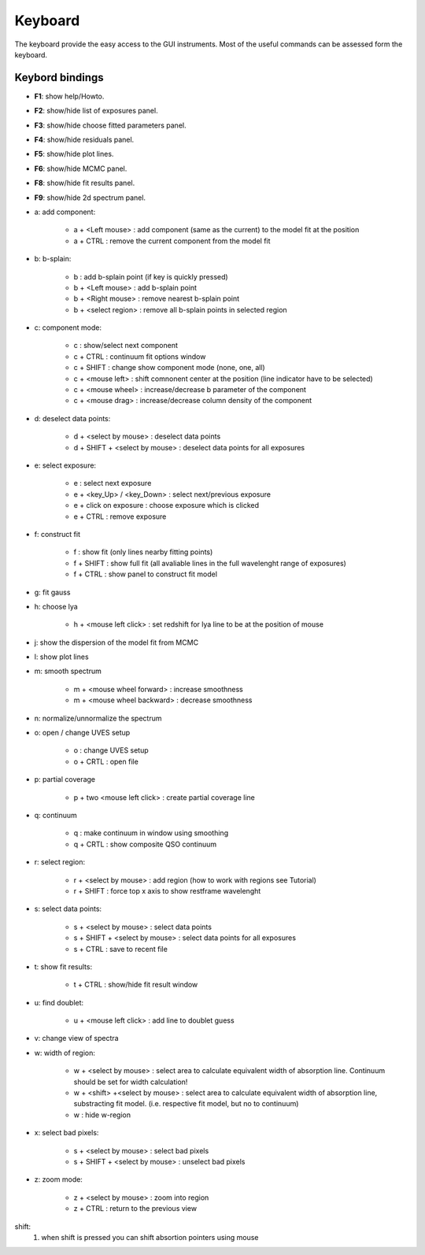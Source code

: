 .. _keyboard:

Keyboard
========

The keyboard provide the easy access to the GUI instruments. Most of the useful commands can be assessed form the keyboard.

Keybord bindings
----------------

* **F1**:  show help/Howto.
* **F2**:  show/hide list of exposures panel.
* **F3**:  show/hide choose fitted parameters panel.
* **F4**:  show/hide residuals panel.
* **F5**:  show/hide plot lines.
* **F6**:  show/hide MCMC panel.
* **F8**:  show/hide fit results panel.
* **F9**:  show/hide 2d spectrum panel.

* a: add component:

   * a + <Left mouse>               :  add component (same as the current) to the model fit at the position
   * a + CTRL                       :  remove the current component from the model fit 

* b: b-splain:
   
   * b                              :  add b-splain point (if key is quickly pressed)
   * b + <Left mouse>               :  add b-splain point
   * b + <Right mouse>              :  remove nearest b-splain point
   * b + <select region>            :  remove all b-splain points in selected region
  
* c: component mode:
   
   * c                              :  show/select next component
   * c + CTRL                       :  continuum fit options window
   * c + SHIFT                      :  change show component mode (none, one, all)
   * c + <mouse left>               :  shift comnonent center at the position (line indicator have to be selected)
   * c + <mouse wheel>              :  increase/decrease b parameter of the component
   * c + <mouse drag>               :  increase/decrease column density of the component 

* d: deselect data points:
   
   * d + <select by mouse>          :  deselect data points
   * d + SHIFT + <select by mouse>  :  deselect data points for all exposures
     
* e: select exposure:
   
   * e                              :  select next exposure
   * e + <key_Up> / <key_Down>      :  select next/previous exposure
   * e + click on exposure          :  choose exposure which is clicked
   * e + CTRL                       :  remove exposure 

* f: construct fit
   
   * f                              :  show fit (only lines nearby fitting points)
   * f + SHIFT                      :  show full fit (all avaliable lines in the full wavelenght range of exposures)
   * f + CTRL                       :  show panel to construct fit model
   
* g: fit gauss

* h: choose lya
   
   * h + <mouse left click>         :  set redshift for lya line to be at the position of mouse

* j: show the dispersion of the model fit from MCMC

* l: show plot lines 
* m: smooth spectrum

   * m + <mouse wheel forward>      :  increase smoothness 
   * m + <mouse wheel backward>     :  decrease smoothness

* n: normalize/unnormalize the spectrum

* o: open / change UVES setup
  
   * o                              :  change UVES setup 
   * o + CRTL                       :  open file

* p: partial coverage
   
   * p + two <mouse left click>     :  create partial coverage line

* q: continuum
   
   * q                              :  make continuum in window using smoothing
   * q + CRTL                       :  show composite QSO continuum
           
* r: select region:
   
   * r + <select by mouse>          :  add region (how to work with regions see Tutorial)
   * r + SHIFT                      :  force top x axis to show restframe wavelenght
   
* s: select data points:
   
   * s + <select by mouse>          :  select data points
   * s + SHIFT + <select by mouse>  :  select data points for all exposures
   * s + CTRL                       :  save to recent file
   
* t: show fit results:
   
   * t + CTRL                       :  show/hide fit result window

* u: find doublet:
   
   * u + <mouse left click>         :  add line to doublet guess   
   
* v: change view of spectra

* w: width of region:
   
   * w + <select by mouse>          :  select area to calculate equivalent width of absorption line. Continuum should be set for width calculation!
   * w + <shift> +<select by mouse> :  select area to calculate equivalent width of absorption line, substracting fit model. (i.e. respective fit model, but no to continuum) 
   * w                              :  hide w-region
  
* x: select bad pixels:
   
   * s + <select by mouse>          :  select bad pixels
   * s + SHIFT + <select by mouse>  :  unselect bad pixels

* z: zoom mode:
   
   * z + <select by mouse>          :  zoom into region
   * z + CTRL                       :  return to the previous view 
    
shift: 
  1. when shift is pressed you can shift absortion pointers using mouse
 